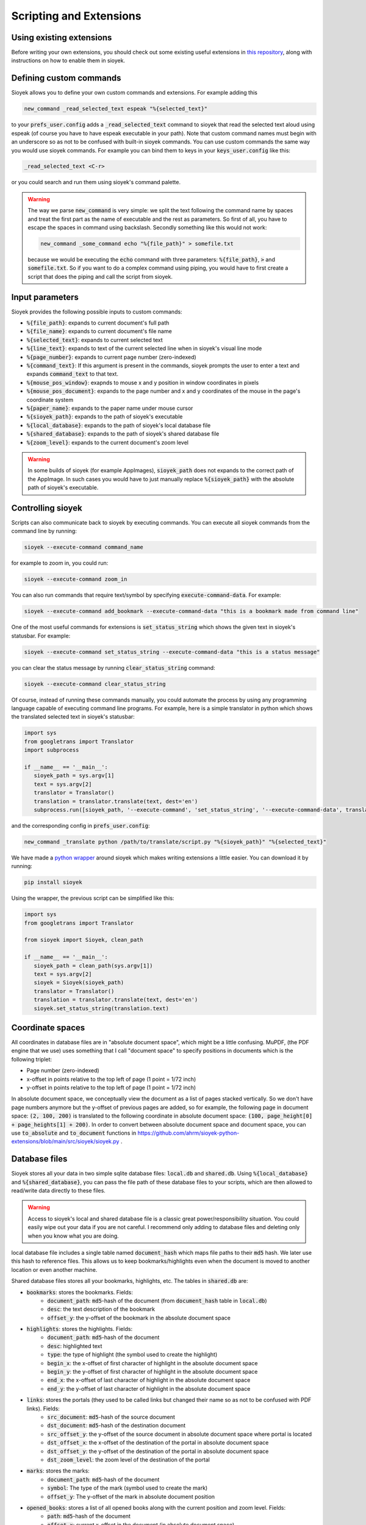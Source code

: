 Scripting and Extensions
========================

Using existing extensions
-------------------------
Before writing your own extensions, you should check out some existing useful extensions in `this repository <https://github.com/ahrm/sioyek-python-extensions>`_, along with instructions on how to enable them in sioyek.

Defining custom commands
------------------------
Sioyek allows you to define your own custom commands and extensions. For example adding this

.. code-block:: console

   new_command _read_selected_text espeak "%{selected_text}"

to your :code:`prefs_user.config` adds a :code:`_read_selected_text` command to sioyek that read the selected text aloud
using espeak (of course you have to have espeak executable in your path). Note that custom command names must begin with an underscore so as not to be confused with built-in sioyek commands.
You can use custom commands the same way you would use sioyek commands. For example you can bind them to keys in your :code:`keys_user.config` like this:


.. code-block:: console

   _read_selected_text <C-r>

or you could search and run them using sioyek's command palette.

.. warning::
   The way we parse :code:`new_command` is very simple: we split the text following the command name by spaces and treat the first part as the name of executable and the rest as parameters. So first of all, you have to escape the spaces in command using backslash. Secondly something like this would not work:

   .. code-block:: console

      new_command _some_command echo "%{file_path}" > somefile.txt
   
   because we would be executing the :code:`echo` command with three parameters: :code:`%{file_path}`, :code:`>` and :code:`somefile.txt`. So if you want to do a complex command using piping, you would have to first create a script that does the piping and call the script from sioyek.

Input parameters
----------------
Sioyek provides the following possible inputs to custom commands:

* :code:`%{file_path}`: expands to current document's full path
* :code:`%{file_name}`: expands to current document's file name
* :code:`%{selected_text}`: expands to current selected text
* :code:`%{line_text}`: expands to text of the current selected line when in sioyek's visual line mode
* :code:`%{page_number}`: expands to current page number (zero-indexed)
* :code:`%{command_text}`: If this argument is present in the commands, sioyek prompts the user to enter a text and expands :code:`command_text` to that text.
* :code:`%{mouse_pos_window}`: exapnds to mouse x and y position in window coordinates in pixels
* :code:`%{mouse_pos_document}`: expands to the page number and x and y coordinates of the mouse in the page's coordinate system
* :code:`%{paper_name}`: expands to the paper name under mouse cursor
* :code:`%{sioyek_path}`: expands to the path of sioyek's executable
* :code:`%{local_database}`: expands to the path of sioyek's local database file
* :code:`%{shared_database}`: expands to the path of sioyek's shared database file
* :code:`%{zoom_level}`: expands to the current document's zoom level


.. warning::
   In some builds of sioyek (for example AppImages), :code:`sioyek_path` does not expands to the correct path of the AppImage. In such cases you would have to just manually replace :code:`%{sioyek_path}` with the absolute path of sioyek's executable.


Controlling sioyek
------------------
Scripts can also communicate back to sioyek by executing commands. You can execute all sioyek commands from the command line by running:

.. code-block:: console

   sioyek --execute-command command_name

for example to zoom in, you could run:

.. code-block:: console

   sioyek --execute-command zoom_in

You can also run commands that require text/symbol by specifying :code:`execute-command-data`. For example:

.. code-block:: console

   sioyek --execute-command add_bookmark --execute-command-data "this is a bookmark made from command line"

One of the most useful commands for extensions is :code:`set_status_string` which shows the given text in sioyek's statusbar. For example:

.. code-block:: console

   sioyek --execute-command set_status_string --execute-command-data "this is a status message"

you can clear the status message by running :code:`clear_status_string` command:

.. code-block:: console

   sioyek --execute-command clear_status_string

Of course, instead of running these commands manually, you could automate the process by using any programming language capable of executing command line programs. For example, here is a simple translator in python which shows the translated selected text in sioyek's statusbar:

.. code-block:: python

   import sys
   from googletrans import Translator
   import subprocess

   if __name__ == '__main__':
      sioyek_path = sys.argv[1]
      text = sys.argv[2]
      translator = Translator()
      translation = translator.translate(text, dest='en')
      subprocess.run([sioyek_path, '--execute-command', 'set_status_string', '--execute-command-data', translation.text])

and the corresponding config in :code:`prefs_user.config`:

.. code-block:: console

   new_command _translate python /path/to/translate/script.py "%{sioyek_path}" "%{selected_text}"

We have made a `python wrapper <https://github.com/ahrm/sioyek-python-extensions>`_ around sioyek which makes writing extensions a little easier. You can download it by running:

.. code-block:: console

   pip install sioyek

Using the wrapper, the previous script can be simplified like this:

.. code-block:: python

   import sys
   from googletrans import Translator

   from sioyek import Sioyek, clean_path

   if __name__ == '__main__':
      sioyek_path = clean_path(sys.argv[1])
      text = sys.argv[2]
      sioyek = Sioyek(sioyek_path)
      translator = Translator()
      translation = translator.translate(text, dest='en')
      sioyek.set_status_string(translation.text)

Coordinate spaces
-----------------

All coordinates in database files are in "absolute document space", which might be a little confusing. MuPDF, (the PDF engine that we use) uses something that I call "document space" to specify positions in documents which is the following triplet:

* Page number (zero-indexed)
* x-offset in points relative to the top left of page (1 point = 1/72 inch)
* y-offset in points relative to the top left of page (1 point = 1/72 inch)

In absolute document space, we conceptually view the document as a list of pages stacked vertically. So we don't have page numbers anymore but the y-offset of previous pages are added, so for example, the following page in document space:
:code:`(2, 100, 200)` is translated to the following coordinate in absolute document space: :code:`(100, page_height[0] + page_heights[1] + 200)`.
In order to convert between absolute document space and document space, you can use :code:`to_absolute` and :code:`to_document` functions in https://github.com/ahrm/sioyek-python-extensions/blob/main/src/sioyek/sioyek.py .

Database files
--------------

Sioyek stores all your data in two simple sqlite database files: :code:`local.db` and :code:`shared.db`. Using :code:`%{local_database}` and :code:`%{shared_database}`, you can
pass the file path of these database files to your scripts, which are then allowed to read/write data directly to these files.

.. warning::
   Access to sioyek's local and shared database file is a classic great power/responsibility situation. You could easily wipe out your data if you are not careful. I recommend only adding to database files and deleting only when you know what you are doing.

local database file includes a single table named :code:`document_hash` which maps file paths to their :code:`md5` hash. We later use
this hash to reference files. This allows us to keep bookmarks/highlights even when the document is moved to another location or even another machine.

Shared database files stores all your bookmarks, highlights, etc. The tables in :code:`shared.db` are:

* :code:`bookmarks`: stores the bookmarks. Fields:
   * :code:`document_path`: :code:`md5`-hash of the document (from :code:`document_hash` table in :code:`local.db`)
   * :code:`desc`: the text description of the bookmark
   * :code:`offset_y`: the y-offset of the bookmark in the absolute document space
* :code:`highlights`: stores the highlights. Fields:
   * :code:`document_path`: :code:`md5`-hash of the document
   * :code:`desc`: highlighted text
   * :code:`type`: the type of highlight (the symbol used to create the highlight)
   * :code:`begin_x`: the x-offset of first character of highlight in the absolute document space
   * :code:`begin_y`: the y-offset of first character of highlight in the absolute document space
   * :code:`end_x`: the x-offset of last character of highlight in the absolute document space
   * :code:`end_y`: the y-offset of last character of highlight in the absolute document space
* :code:`links`: stores the portals (they used to be called links but changed their name so as not to be confused with PDF links). Fields:
   * :code:`src_document`: :code:`md5`-hash of the source document
   * :code:`dst_document`: :code:`md5`-hash of the destination document
   * :code:`src_offset_y`: the y-offset of the source document in absolute document space where portal is located
   * :code:`dst_offset_x`: the x-offset of the destination of the portal in absolute document space
   * :code:`dst_offset_y`: the y-offset of the destination of the portal in absolute document space
   * :code:`dst_zoom_level`: the zoom level of the destination of the portal
* :code:`marks`: stores the marks:
   * :code:`document_path`: :code:`md5`-hash of the document
   * :code:`symbol`: The type of the mark (symbol used to create the mark)
   * :code:`offset_y`: The y-offset of the mark in absolute document position
* :code:`opened_books`: stores a list of all opened books along with the current position and zoom level. Fields:
   * :code:`path`: :code:`md5`-hash of the document
   * :code:`offset_x`: current x-offset in the document (in absolute document space)
   * :code:`offset_y`: current x-offset in the document (in absolute document space)
   * :code:`last_access_time`: last time we accessed this document

For an example of how to use database files in extensions, see `this script <https://github.com/ahrm/sioyek-python-extensions/blob/main/src/sioyek/extract_highlights.py>`_ which extracts the highlights of the current document into a new document and creates portals from this new document to the corresponding locations in the original document.